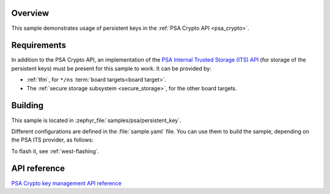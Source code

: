.. zephyr:code-sample:: persistent_key
   :name: PSA Crypto persistent key

   Manage and use persistent keys via the PSA Crypto API.

Overview
********

This sample demonstrates usage of persistent keys in the :ref:`PSA Crypto API <psa_crypto>`.

Requirements
************

In addition to the PSA Crypto API, an implementation of the
`PSA Internal Trusted Storage (ITS) API <https://arm-software.github.io/psa-api/storage/1.0/overview/architecture.html#the-internal-trusted-storage-api>`_
(for storage of the persistent keys) must be present for this sample to work.
It can be provided by:

* :ref:`tfm`, for ``*/ns`` :term:`board targets<board target>`.
* The :ref:`secure storage subsystem <secure_storage>`, for the other board targets.

Building
********

This sample is located in :zephyr_file:`samples/psa/persistent_key`.

Different configurations are defined in the :file:`sample.yaml` file.
You can use them to build the sample, depending on the PSA ITS provider, as follows:

.. tabs::

   .. tab:: TF-M

     For board targets with TF-M:

      .. zephyr-app-commands::
         :zephyr-app: samples/psa/persistent_key
         :tool: west
         :goals: build
         :board: <ns_board_target>
         :west-args: -T sample.psa.persistent_key.tfm

   .. tab:: secure storage subsystem

      For board targets without TF-M.

      If the board target to compile for has an entropy driver (preferable):

      .. zephyr-app-commands::
         :zephyr-app: samples/psa/persistent_key
         :tool: west
         :goals: build
         :board: <board_target>
         :west-args: -T sample.psa.persistent_key.secure_storage.entropy_driver

      Or, to use an insecure entropy source (only for testing):

      .. zephyr-app-commands::
         :zephyr-app: samples/psa/persistent_key
         :tool: west
         :goals: build
         :board: <board_target>
         :west-args: -T sample.psa.persistent_key.secure_storage.entropy_not_secure

To flash it, see :ref:`west-flashing`.

API reference
*************

`PSA Crypto key management API reference <https://arm-software.github.io/psa-api/crypto/1.2/api/keys/index.html>`_
